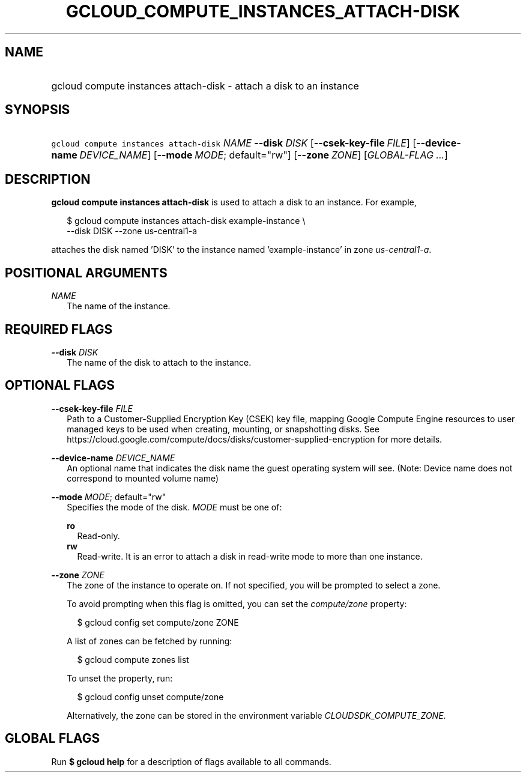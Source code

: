
.TH "GCLOUD_COMPUTE_INSTANCES_ATTACH\-DISK" 1



.SH "NAME"
.HP
gcloud compute instances attach\-disk \- attach a disk to an instance



.SH "SYNOPSIS"
.HP
\f5gcloud compute instances attach\-disk\fR \fINAME\fR \fB\-\-disk\fR \fIDISK\fR [\fB\-\-csek\-key\-file\fR\ \fIFILE\fR] [\fB\-\-device\-name\fR\ \fIDEVICE_NAME\fR] [\fB\-\-mode\fR\ \fIMODE\fR;\ default="rw"] [\fB\-\-zone\fR\ \fIZONE\fR] [\fIGLOBAL\-FLAG\ ...\fR]



.SH "DESCRIPTION"

\fBgcloud compute instances attach\-disk\fR is used to attach a disk to an
instance. For example,

.RS 2m
$ gcloud compute instances attach\-disk example\-instance \e
    \-\-disk DISK \-\-zone us\-central1\-a
.RE

attaches the disk named 'DISK' to the instance named 'example\-instance' in zone
\f5\fIus\-central1\-a\fR\fR.



.SH "POSITIONAL ARGUMENTS"

\fINAME\fR
.RS 2m
The name of the instance.


.RE

.SH "REQUIRED FLAGS"

\fB\-\-disk\fR \fIDISK\fR
.RS 2m
The name of the disk to attach to the instance.


.RE

.SH "OPTIONAL FLAGS"

\fB\-\-csek\-key\-file\fR \fIFILE\fR
.RS 2m
Path to a Customer\-Supplied Encryption Key (CSEK) key file, mapping Google
Compute Engine resources to user managed keys to be used when creating,
mounting, or snapshotting disks. See
https://cloud.google.com/compute/docs/disks/customer\-supplied\-encryption for
more details.

.RE
\fB\-\-device\-name\fR \fIDEVICE_NAME\fR
.RS 2m
An optional name that indicates the disk name the guest operating system will
see. (Note: Device name does not correspond to mounted volume name)

.RE
\fB\-\-mode\fR \fIMODE\fR; default="rw"
.RS 2m
Specifies the mode of the disk. \fIMODE\fR must be one of:

\fBro\fR
.RS 2m
Read\-only.
.RE
\fBrw\fR
.RS 2m
Read\-write. It is an error to attach a disk in read\-write mode to more than
one instance.

.RE
.RE
\fB\-\-zone\fR \fIZONE\fR
.RS 2m
The zone of the instance to operate on. If not specified, you will be prompted
to select a zone.

To avoid prompting when this flag is omitted, you can set the
\f5\fIcompute/zone\fR\fR property:

.RS 2m
$ gcloud config set compute/zone ZONE
.RE

A list of zones can be fetched by running:

.RS 2m
$ gcloud compute zones list
.RE

To unset the property, run:

.RS 2m
$ gcloud config unset compute/zone
.RE

Alternatively, the zone can be stored in the environment variable
\f5\fICLOUDSDK_COMPUTE_ZONE\fR\fR.


.RE

.SH "GLOBAL FLAGS"

Run \fB$ gcloud help\fR for a description of flags available to all commands.
